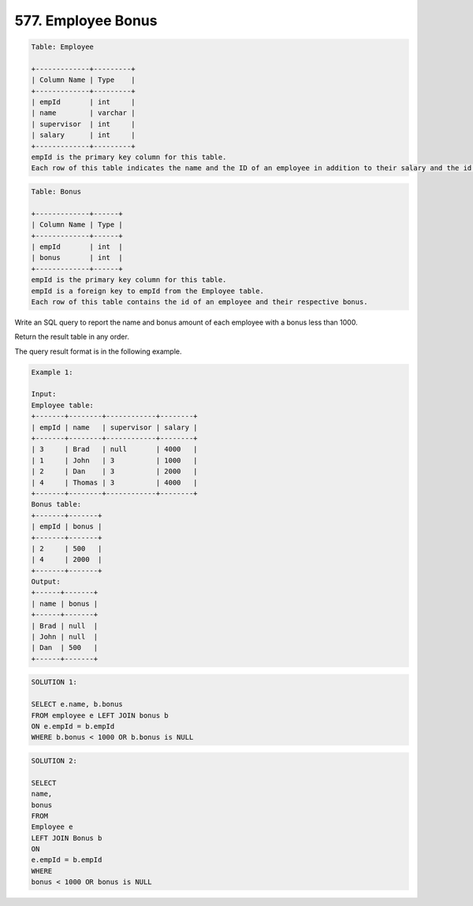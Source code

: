 577. Employee Bonus
-------------------

.. code:: sql

    Table: Employee

    +-------------+---------+
    | Column Name | Type    |
    +-------------+---------+
    | empId       | int     |
    | name        | varchar |
    | supervisor  | int     |
    | salary      | int     |
    +-------------+---------+
    empId is the primary key column for this table.
    Each row of this table indicates the name and the ID of an employee in addition to their salary and the id of their manager.
 
.. code:: sql

    Table: Bonus

    +-------------+------+
    | Column Name | Type |
    +-------------+------+
    | empId       | int  |
    | bonus       | int  |
    +-------------+------+
    empId is the primary key column for this table.
    empId is a foreign key to empId from the Employee table.
    Each row of this table contains the id of an employee and their respective bonus.
 

Write an SQL query to report the name and bonus amount of each employee with a bonus less than 1000.

Return the result table in any order.

The query result format is in the following example.

 
.. code:: sql
    
    Example 1:

    Input: 
    Employee table:
    +-------+--------+------------+--------+
    | empId | name   | supervisor | salary |
    +-------+--------+------------+--------+
    | 3     | Brad   | null       | 4000   |
    | 1     | John   | 3          | 1000   |
    | 2     | Dan    | 3          | 2000   |
    | 4     | Thomas | 3          | 4000   |
    +-------+--------+------------+--------+
    Bonus table:
    +-------+-------+
    | empId | bonus |
    +-------+-------+
    | 2     | 500   |
    | 4     | 2000  |
    +-------+-------+
    Output: 
    +------+-------+
    | name | bonus |
    +------+-------+
    | Brad | null  |
    | John | null  |
    | Dan  | 500   |
    +------+-------+
   
   
.. code:: sql

    SOLUTION 1:
    
    SELECT e.name, b.bonus
    FROM employee e LEFT JOIN bonus b
    ON e.empId = b.empId
    WHERE b.bonus < 1000 OR b.bonus is NULL


.. code:: sql

    SOLUTION 2:
    
    SELECT
    name,
    bonus
    FROM
    Employee e
    LEFT JOIN Bonus b
    ON
    e.empId = b.empId
    WHERE
    bonus < 1000 OR bonus is NULL

